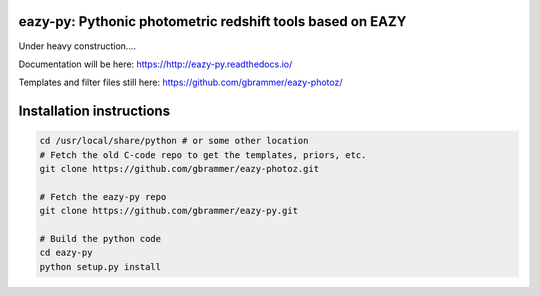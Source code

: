 eazy-py: Pythonic photometric redshift tools based on EAZY
~~~~~~~~~~~~~~~~~~~~~~~~~~~~~~~~~~~~~~~~~~~~~~~~~~~~~~~~~~

Under heavy construction....

Documentation will be here: https://http://eazy-py.readthedocs.io/

Templates and filter files still here: https://github.com/gbrammer/eazy-photoz/

Installation instructions
~~~~~~~~~~~~~~~~~~~~~~~~~

.. code:: bash

    cd /usr/local/share/python # or some other location
    # Fetch the old C-code repo to get the templates, priors, etc.
    git clone https://github.com/gbrammer/eazy-photoz.git

    # Fetch the eazy-py repo
    git clone https://github.com/gbrammer/eazy-py.git
    
    # Build the python code
    cd eazy-py
    python setup.py install
